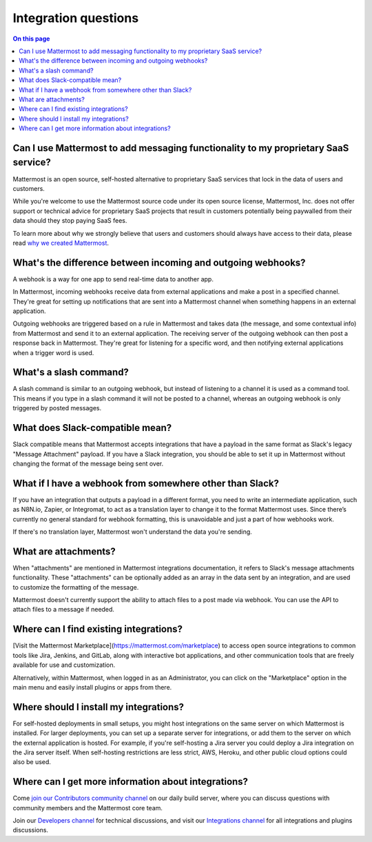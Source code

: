 Integration questions
=====================

.. contents:: On this page
    :backlinks: top
    :depth: 2

Can I use Mattermost to add messaging functionality to my proprietary SaaS service?
------------------------------------------------------------------------------------

Mattermost is an open source, self-hosted alternative to proprietary SaaS services that lock in the data of users and customers.

While you're welcome to use the Mattermost source code under its open source license, Mattermost, Inc. does not offer support or technical advice for proprietary SaaS projects that result in customers potentially being paywalled from their data should they stop paying SaaS fees.

To learn more about why we strongly believe that users and customers should always have access to their data, please read `why we created Mattermost <https://mattermost.com/about-us/>`__.

What's the difference between incoming and outgoing webhooks?
-------------------------------------------------------------

A webhook is a way for one app to send real-time data to another app.

In Mattermost, incoming webhooks receive data from external applications and make a post in a specified channel. They're great for setting up notifications that are sent into a Mattermost channel when something happens in an external application.

Outgoing webhooks are triggered based on a rule in Mattermost and takes data (the message, and some contextual info) from Mattermost and send it to an external application. The receiving server of the outgoing webhook can then post a response back in Mattermost. They're great for listening for a specific word, and then notifying external applications when a trigger word is used.

What's a slash command?
-----------------------

A slash command is similar to an outgoing webhook, but instead of listening to a channel it is used as a command tool. This means if you type in a slash command it will not be posted to a channel, whereas an outgoing webhook is only triggered by posted messages.

What does Slack-compatible mean?
--------------------------------

Slack compatible means that Mattermost accepts integrations that have a payload in the same format as Slack's legacy "Message Attachment" payload. If you have a Slack integration, you should be able to set it up in Mattermost without changing the format of the message being sent over.   

What if I have a webhook from somewhere other than Slack?
---------------------------------------------------------

If you have an integration that outputs a payload in a different format, you need to write an intermediate application, such as N8N.io, Zapier, or Integromat, to act as a translation layer to change it to the format Mattermost uses. Since there’s currently no general standard for webhook formatting, this is unavoidable and just a part of how webhooks work.

If there's no translation layer, Mattermost won't understand the data you're sending.

What are attachments?
---------------------

When "attachments" are mentioned in Mattermost integrations documentation, it refers to Slack's message attachments functionality. These "attachments" can be optionally added as an array in the data sent by an integration, and are used to customize the formatting of the message.

Mattermost doesn't currently support the ability to attach files to a post made via webhook. You can use the API to attach files to a message if needed. 

Where can I find existing integrations?
---------------------------------------

[Visit the Mattermost Marketplace](https://mattermost.com/marketplace) to access open source integrations to common tools like Jira, Jenkins, and GitLab, along with interactive bot applications, and other communication tools that are freely available for use and customization. 

Alternatively, within Mattermost, when logged in as an Administrator, you can click on the "Marketplace" option in the main menu and easily install plugins or apps from there. 

Where should I install my integrations?
---------------------------------------

For self-hosted deployments in small setups, you might host integrations on the same server on which Mattermost is installed. For larger deployments, you can set up a separate server for integrations, or add them to the server on which the external application is hosted. For example, if you're self-hosting a Jira server you could deploy a Jira integration on the Jira server itself. When self-hosting restrictions are less strict, AWS, Heroku, and other public cloud options could also be used.

Where can I get more information about integrations?
----------------------------------------------------

Come `join our Contributors community channel <https://community.mattermost.com/core/channels/tickets>`__ on our daily build server, where you can discuss questions with community members and the Mattermost core team. 

Join our `Developers channel <https://community.mattermost.com/core/channels/developers>`__ for technical discussions, and visit our `Integrations channel <https://community.mattermost.com/core/channels/integrations>`__ for all integrations and plugins discussions.